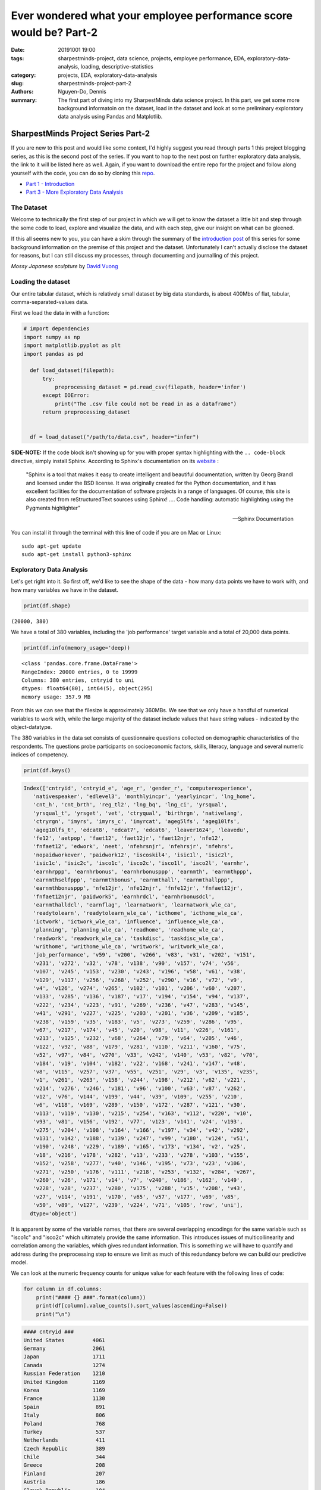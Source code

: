 Ever wondered what your employee performance score would be? Part-2
###################################################################

:date: 20191001 19:00
:tags: sharpestminds-project, data science, projects, employee performance, EDA, exploratory-data-analysis, loading, descriptive-statistics
:category: projects, EDA, exploratory-data-analysis
:slug: sharpestminds-project-part-2
:authors: Nguyen-Do, Dennis ;
:summary: The first part of diving into my SharpestMinds data science project. In this part, we get some more background informatoin on the dataset, load in the dataset and look at some preliminary exploratory data analysis using Pandas and Matplotlib.

***********************************
SharpestMinds Project Series Part-2
***********************************

If you are new to this post and would like some context, I'd highly suggest you read through parts 1 this project blogging series, as this is the second post of the series. If you want to hop to the next post on further exploratory data analysis, the link to it will be listed here as well. Again, if you want to download the entire repo for the project and follow along yourself with the code, you can do so by cloning this `repo <https://github.com/SJHH-Nguyen-D/sharpestminds_project>`_.

* `Part 1 - Introduction <{filename}./sharpestminds-project-part-1.rst>`_
* `Part 3 - More Exploratory Data Analysis <{filename}./sharpestminds-project-part-3.rst>`_

===========
The Dataset
===========

Welcome to technically the first step of our project in which we will get to know the dataset a little bit and step through the some code to load, explore and visualize the data, and with each step, give our insight on what can be gleened.

If this all seems new to you, you can have a skim through the summary of the `introduction post <{filename}./sharpestminds-project-part-1.rst>`_ of this series for some background information on the premise of this project and the dataset. Unfortunately I can't actually disclose the dataset for reasons, but I can still discuss my processes, through documenting and journalling of this project.


.. image:: https://live.staticflickr.com/4258/35262249515_dc9c6165de_c_d.jpg
    :width: 800px
    :height: 640px
    :alt: mossy japanese sculpture
    :align: center

*Mossy Japanese sculpture* by `David Vuong <https://www.flickr.com/photos/dvpho_tos/35262249515>`_


===================
Loading the dataset
===================

Our entire tabular dataset, which is relatively small dataset by big data standards, is about 400Mbs of flat, tabular, comma-separated-values data.

First we load the data in with a function:

.. code-block:: python3

  # import dependencies
  import numpy as np
  import matplotlib.pyplot as plt
  import pandas as pd

    def load_dataset(filepath):
        try:
            preprocessing_dataset = pd.read_csv(filepath, header='infer')
        except IOError:
            print("The .csv file could not be read in as a dataframe")
        return preprocessing_dataset


    df = load_dataset("/path/to/data.csv", header="infer")


**SIDE-NOTE:** If the code block isn't showing up for you with proper syntax highlighting with the ``.. code-block`` directive, simply install Sphinx. According to Sphinx's documentation on its `website <https://www.sphinx-doc.org/en/master/>`_ :

    "Sphinx is a tool that makes it easy to create intelligent and beautiful documentation, written by Georg Brandl and licensed under the BSD license.
    It was originally created for the Python documentation, and it has excellent facilities for the documentation of software projects in a range of languages. Of course, this site is also created from reStructuredText sources using Sphinx! .... Code handling: automatic highlighting using the Pygments highlighter"

    -- Sphinx Documentation


You can install it through the terminal with this line of code if you are on Mac or Linux:

:: 

    sudo apt-get update
    sudo apt-get install python3-sphinx


=========================
Exploratory Data Analysis
=========================

Let's get right into it. So first off, we'd like to see the shape of the data - how many data points we have to work with, and how many variables we have in the dataset.

.. code-block:: python3

    print(df.shape)


``(20000, 380)``

We have a total of 380 variables, including the 'job performance' target variable and a total of 20,000 data points.

.. code-block:: python3

    print(df.info(memory_usage='deep))

::

    <class 'pandas.core.frame.DataFrame'>
    RangeIndex: 20000 entries, 0 to 19999
    Columns: 380 entries, cntryid to uni
    dtypes: float64(80), int64(5), object(295)
    memory usage: 357.9 MB

From this we can see that the filesize is approximately 360MBs. We see that we only have a handful of numerical variables to work with, while the large majority of the dataset include values that have string values - indicated by the object-datatype.

The 380 variables in the data set consists of questionnaire questions collected on demographic characteristics of the respondents. The questions probe participants on socioeconomic factors, skills, literacy, language and several numeric indices of competency.

.. code-block:: python3

    print(df.keys()

.. code-block:: python3

    Index(['cntryid', 'cntryid_e', 'age_r', 'gender_r', 'computerexperience',
       'nativespeaker', 'edlevel3', 'monthlyincpr', 'yearlyincpr', 'lng_home',
       'cnt_h', 'cnt_brth', 'reg_tl2', 'lng_bq', 'lng_ci', 'yrsqual',
       'yrsqual_t', 'yrsget', 'vet', 'ctryqual', 'birthrgn', 'nativelang',
       'ctryrgn', 'imyrs', 'imyrs_c', 'imyrcat', 'ageg5lfs', 'ageg10lfs',
       'ageg10lfs_t', 'edcat8', 'edcat7', 'edcat6', 'leaver1624', 'leavedu',
       'fe12', 'aetpop', 'faet12', 'faet12jr', 'faet12njr', 'nfe12',
       'fnfaet12', 'edwork', 'neet', 'nfehrsnjr', 'nfehrsjr', 'nfehrs',
       'nopaidworkever', 'paidwork12', 'iscoskil4', 'isic1l', 'isic2l',
       'isic1c', 'isic2c', 'isco1c', 'isco2c', 'isco1l', 'isco2l', 'earnhr',
       'earnhrppp', 'earnhrbonus', 'earnhrbonusppp', 'earnmth', 'earnmthppp',
       'earnmthselfppp', 'earnmthbonus', 'earnmthall', 'earnmthallppp',
       'earnmthbonusppp', 'nfe12jr', 'nfe12njr', 'fnfe12jr', 'fnfaet12jr',
       'fnfaet12njr', 'paidwork5', 'earnhrdcl', 'earnhrbonusdcl',
       'earnmthalldcl', 'earnflag', 'learnatwork', 'learnatwork_wle_ca',
       'readytolearn', 'readytolearn_wle_ca', 'icthome', 'icthome_wle_ca',
       'ictwork', 'ictwork_wle_ca', 'influence', 'influence_wle_ca',
       'planning', 'planning_wle_ca', 'readhome', 'readhome_wle_ca',
       'readwork', 'readwork_wle_ca', 'taskdisc', 'taskdisc_wle_ca',
       'writhome', 'writhome_wle_ca', 'writwork', 'writwork_wle_ca',
       'job_performance', 'v59', 'v200', 'v266', 'v83', 'v31', 'v202', 'v151',
       'v231', 'v272', 'v32', 'v78', 'v138', 'v90', 'v157', 'v74', 'v56',
       'v107', 'v245', 'v153', 'v230', 'v243', 'v196', 'v58', 'v61', 'v38',
       'v129', 'v117', 'v256', 'v268', 'v252', 'v290', 'v16', 'v72', 'v9',
       'v4', 'v126', 'v274', 'v265', 'v102', 'v101', 'v206', 'v60', 'v207',
       'v133', 'v285', 'v136', 'v187', 'v17', 'v194', 'v154', 'v94', 'v137',
       'v222', 'v234', 'v223', 'v91', 'v269', 'v236', 'v47', 'v283', 'v145',
       'v41', 'v291', 'v227', 'v225', 'v203', 'v201', 'v36', 'v209', 'v185',
       'v238', 'v159', 'v35', 'v183', 'v5', 'v273', 'v259', 'v286', 'v95',
       'v67', 'v217', 'v174', 'v45', 'v20', 'v98', 'v11', 'v226', 'v161',
       'v213', 'v125', 'v232', 'v68', 'v264', 'v79', 'v64', 'v205', 'v46',
       'v122', 'v92', 'v88', 'v179', 'v281', 'v110', 'v211', 'v160', 'v75',
       'v52', 'v97', 'v84', 'v270', 'v33', 'v242', 'v140', 'v53', 'v82', 'v70',
       'v184', 'v19', 'v104', 'v182', 'v22', 'v168', 'v241', 'v147', 'v48',
       'v8', 'v115', 'v257', 'v37', 'v55', 'v251', 'v29', 'v3', 'v135', 'v235',
       'v1', 'v261', 'v263', 'v158', 'v244', 'v198', 'v212', 'v62', 'v221',
       'v214', 'v276', 'v246', 'v181', 'v96', 'v100', 'v63', 'v87', 'v262',
       'v12', 'v76', 'v144', 'v199', 'v44', 'v39', 'v109', 'v255', 'v210',
       'v6', 'v118', 'v169', 'v289', 'v150', 'v172', 'v287', 'v121', 'v30',
       'v113', 'v119', 'v130', 'v215', 'v254', 'v163', 'v112', 'v220', 'v10',
       'v93', 'v81', 'v156', 'v192', 'v77', 'v123', 'v141', 'v24', 'v193',
       'v275', 'v204', 'v108', 'v164', 'v166', 'v197', 'v34', 'v42', 'v292',
       'v131', 'v142', 'v188', 'v139', 'v247', 'v99', 'v180', 'v124', 'v51',
       'v190', 'v248', 'v229', 'v189', 'v165', 'v173', 'v134', 'v2', 'v25',
       'v18', 'v216', 'v178', 'v282', 'v13', 'v233', 'v278', 'v103', 'v155',
       'v152', 'v258', 'v277', 'v40', 'v146', 'v195', 'v73', 'v23', 'v106',
       'v271', 'v250', 'v176', 'v111', 'v218', 'v253', 'v132', 'v284', 'v267',
       'v260', 'v26', 'v171', 'v14', 'v7', 'v240', 'v186', 'v162', 'v149',
       'v228', 'v28', 'v237', 'v280', 'v175', 'v288', 'v15', 'v208', 'v43',
       'v27', 'v114', 'v191', 'v170', 'v65', 'v57', 'v177', 'v69', 'v85',
       'v50', 'v89', 'v127', 'v239', 'v224', 'v71', 'v105', 'row', 'uni'],
      dtype='object')
      
It is apparent by some of the variable names, that there are several overlapping encodings for the same variable such as "isco1c" and "isco2c" which ultimately provide the same information. This introduces issues of multicollinearity and correlation among the variables, which gives redundant information. This is something we will have to quantify and address during the preprocessing step to ensure we limit as much of this redundancy before we can build our predictive model.

We can look at the numeric frequency counts for unique value for each feature with the following lines of code:

.. code-block:: python3

    for column in df.columns:
        print("#### {} ###".format(column))
        print(df[column].value_counts().sort_values(ascending=False))
        print("\n")


.. code-block:: python3

    #### cntryid ###
    United States         4061
    Germany               2061
    Japan                 1711
    Canada                1274
    Russian Federation    1210
    United Kingdom        1169
    Korea                 1169
    France                1130
    Spain                  891
    Italy                  806
    Poland                 768
    Turkey                 537
    Netherlands            411
    Czech Republic         389
    Chile                  344
    Greece                 208
    Finland                207
    Austria                186
    Slovak Republic        184
    Israel                 178
    Singapore              156
    Sweden                 148
    New Zealand            144
    Belgium                143
    Denmark                134
    Ireland                112
    Norway                  89
    Lithuania               70
    Slovenia                67
    Estonia                 43
    Name: cntryid, dtype: int64


    #### gender_r ###
    Male      12495
    Female     7505
    Name: gender_r, dtype: int64


    #### computerexperience ###
    Yes    19789
    No       196
    Name: computerexperience, dtype: int64


    #### nativespeaker ###
    Yes    18203
    No      1596
    Name: nativespeaker, dtype: int64


    #### edlevel3 ###
    High      11894
    Medium     6951
    Low         969
    Name: edlevel3, dtype: int64


    #### yearlyincpr ###
    50 to less than 75    4221
    75 to less than 90    3967
    90 or more            3903
    25 to less than 50    2747
    10 to less than 25    1111
    Less than 10           812
    Name: yearlyincpr, dtype: int64


    #### birthrgn ###
    North America and Western Europe                5439
    Central and Eastern Europe                      3324
    East Asia and the Pacific (richer countries)    3072
    Latin America and the Caribbean                  409
    East Asia and the Pacific (poorer countries)      85
    Arab States                                       60
    South and West Asia                               59
    Sub-Saharan Africa                                53
    Central Asia                                      16
    Name: birthrgn, dtype: int64


    #### nativelang ###
    Test language same as native language        17384
    Test language not same as native language     1386
    Name: nativelang, dtype: int64


    #### ctryrgn ###
    North America and Western Europe                13208
    Central and Eastern Europe                       3268
    East Asia and the Pacific (richer countries)     3036
    Latin America and the Caribbean                   344
    Name: ctryrgn, dtype: int64


We can see that the majority of respondents were able to answer the test in their native langage; they are predominantly from North America and Western Europe, with high to medium levels of education, and males with experience working with computers. 

Let's take a look at the top 10 features with the most missing values, to get an idea of the completeness of our dataset, at a high level.

.. code-block:: python3

    print(df.isnull().sum().sort_values(ascending=False))[:10]

::

    v262    20000
    v44     19997
    v76     19993
    v144    19992
    v199    19991
    v159    19985
    v10     19981
    v172    19977
    v110    19956
    v160    19955
    dtype: int64


Already we can see that, from a higher level, some features have virtually all their values missing and therefore a candidate to be discarded later in the preprocessing step of the pipeline. There are many other features with a large proportion of their data missing that we will have to consider whether or not we can impute for missing values or just drop the column entirely.

We can examine the types of values that are recorded for each feature. The below code will print out all of the values for all feature, however, I will only include snippets within this post for brevity sake.


.. code-block:: python3

    for feature in df.columns:
        print("####{}###".format(feature))
        print(f"{df[feature].unique()}")
        print("Number of unique values: {}\n".format(len(df[feature].unique())))


.. code-block:: python3

    ####reg_tl2###
    ['99999' 'UKJ' 'UKI' nan 'RU40' 'SE11' 'KR01' 'IE02' 'SG00' 'PL22' 'UKD'
    'RU28' 'FR71' 'JPH' 'UKH' 'NL3' 'FR10' 'CL09' 'JPD' 'KR03' 'KR05' 'ES12'
    'KR04' 'RU74' 'FR22' 'KR02' 'FR81' 'SI01' 'FR43' 'DK04' 'PL11' 'UKG'
    'UKF' 'ES13' 'BE2' 'RU64' 'SK02' 'PL12' 'RU37' 'IL04' 'UKN' 'ES22' 'FR21'
    'JPG' 'CZ05' 'PL43' 'ES30' 'ES61' 'RU45' 'JPC' 'JPF' 'RU50' 'CL05' 'JPE'
    'UKC' 'EE00' 'CZ08' 'GR3' 'FR51' 'JPJ' 'FR30' 'SK01' 'PL32' 'CL13' 'SE33'
    'ES51' 'FR24' 'ES70' 'RU01' 'FR52' 'RU19' 'NL4' 'RU27' 'KR06' 'JPI'
    'RU54' 'PL63' 'UKE' 'NZ01' 'PL41' 'RU41' 'PL21' 'RU22' 'DK01' 'CZ01'
    'PL61' 'RU39' 'CZ04' 'JPB' 'NL2' 'FR82' 'PL52' 'ES52' 'FR23' 'CZ07'
    'SE22' 'ES21' 'FR61' 'FR62' 'RU65' 'PL51' 'CL08' 'SK03' 'PL33' 'RU08'
    'SE31' 'IL07' 'NZ02' 'IL02' 'PL31' 'RU58' 'PL42' 'ES42' 'GR2' 'ES53'
    'SE12' 'UKK' 'IL05' 'RU56' 'CZ06' 'ES23' 'ES62' 'ES41' 'RU67' 'LT08'
    'CZ03' 'GR1' 'ES24' 'IE01' 'PL34' 'JPA' 'LT04' 'CL14' 'FR42' 'FR53'
    'FR41' 'NL1' 'SE21' 'RU44' 'SI02' 'PL62' 'LT05' 'ES11' 'LT09' 'CZ02'
    'RU15' 'FR83' 'DK02' 'FR25' 'ES43' 'CL02' 'IL01' 'ES63' 'CL06' 'IL06'
    'DK05' 'RU16' 'SK04' 'DK03' 'CL07' 'LT07' 'IL03' 'LT02' 'FR72' 'LT06'
    'SE23' 'CL10' 'CL01' 'LT03' 'GR4' 'LT01' 'LT10' 'FR26' 'KR07' 'FR63'
    'SE32']
    Number of unique values: 176

    ####lng_bq###
    ['eng' 'rus' 'tur' 'swe' 'deu' 'kor' 'ita' 'pol' 'fra' 'jpn' 'nld' 'spa'
    'slv' 'dan' 'slk' 'heb' 'ces' 'est' 'ell' 'fin' 'nor' 'ara' 'cat' 'lit'
    '999' 'glg' 'hun']
    Number of unique values: 27

    ####lng_ci###
    ['eng' 'nor' 'rus' 'tur' 'swe' 'deu' 'kor' 'ita' 'pol' 'fra' 'jpn' 'nld'
    'spa' 'slv' 'dan' 'slk' 'heb' 'ces' 'est' 'ell' 'fin' 'cat' 'ara' 'lit'
    '999' 'glg' 'eus' nan 'hun']
    Number of unique values: 29

    ####yrsqual###
    [12.  15.  16.  18.  11.  14.   nan 19.  17.  22.  13.  20.   8.   9.
    21.  10.   6.   5.  14.5  7.  13.5]
    Number of unique values: 21

    ####yrsqual_t###
    [12.  15.  16.  18.  11.  14.   nan 19.  17.  22.  13.  20.   8.   9.
    21.  10.   6.   5.  14.5  7.  13.5]
    Number of unique values: 21


Here, we see specific values used to encode missing, unavailable, or other values. The common values that are used to encode such meanings are integers/strings of 9995, 9996, 9997, 9998, and 9999. This gives us an idea of how many additional missing values there are in the data set on top of the NaN values detected by the ``.isnull()`` method, and thusly, how to deal with these values as missing values. Again, we will address this later on during the preprocessing step of our pipeline.


Conclusion
----------

In summation, we were able to gleen at a higher level, some of the characteristics of our tabular dataset by loading it into a Pandas dataframe. We say that many of the feautures were predominantly object columns that contained string values, and many of our values for our data set were missing of many of those columns. We also saw the potential for multicollinearity among our 380 features, which introduces the problem of redundancy in our data. This can also be gleened visually from the naming scheme of our feature names. All of this provides us a better idea of some of the problematic issues we have with our data set and how we might address them later down the line. As with most real-world data sets, the majority of the work in a data scientists workflow comes down to preprocessing the data. In our next post, we will continue further with a more indepth exploration with our data using graphic visualizations and statistics. Until next time - ``print("Onward")``.

